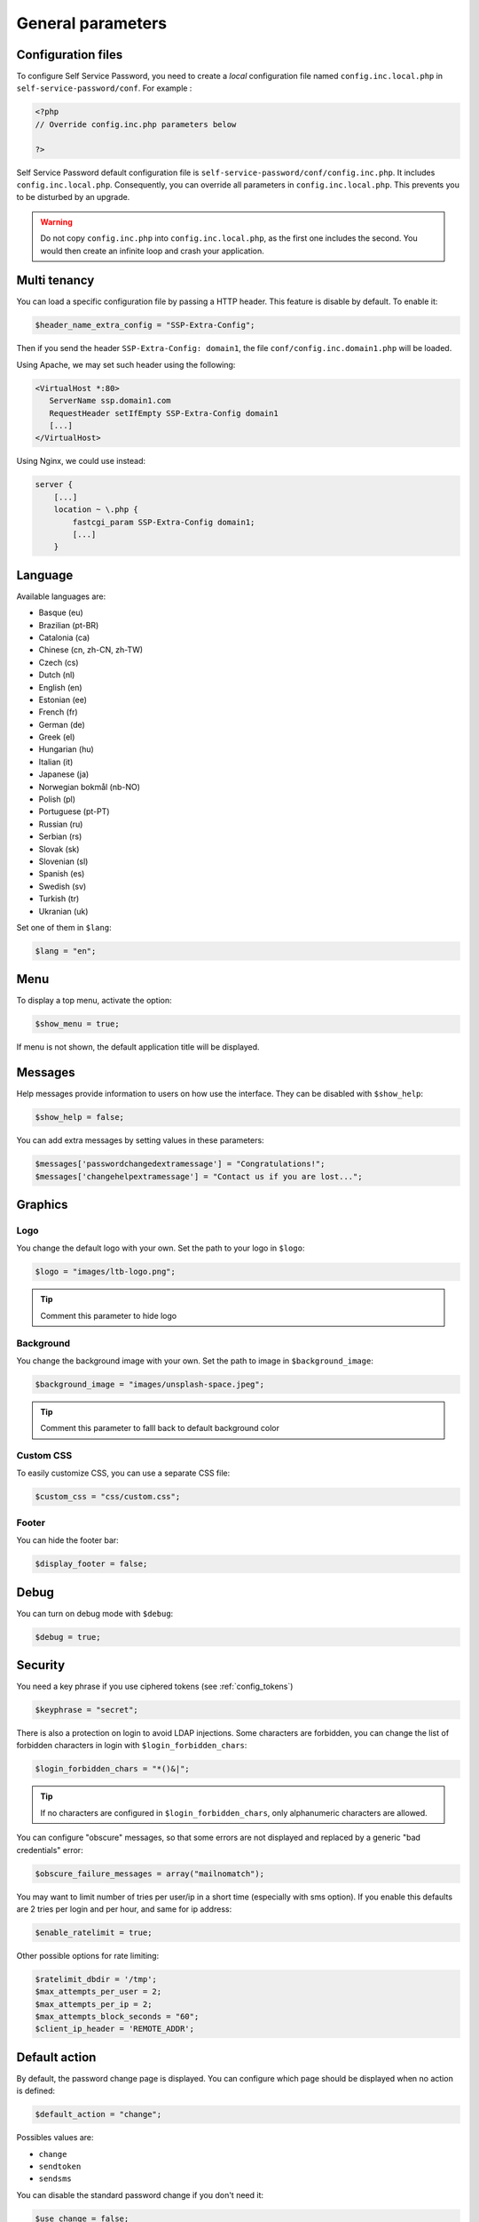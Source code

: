 General parameters
==================

Configuration files
-------------------

To configure Self Service Password, you need to create a *local*
configuration file named ``config.inc.local.php`` in
``self-service-password/conf``. For example :

.. code:: php

   <?php
   // Override config.inc.php parameters below

   ?>

Self Service Password default configuration file is
``self-service-password/conf/config.inc.php``. It includes
``config.inc.local.php``. Consequently, you can override all parameters
in ``config.inc.local.php``. This prevents you to be disturbed by an
upgrade.

.. warning::
  Do not copy ``config.inc.php`` into ``config.inc.local.php``, as the first one includes the second.
  You would then create an infinite loop and crash your application.

Multi tenancy
-------------

You can load a specific configuration file by passing a HTTP header.
This feature is disable by default. To enable it:

.. code:: php

   $header_name_extra_config = "SSP-Extra-Config";

Then if you send the header ``SSP-Extra-Config: domain1``, the file
``conf/config.inc.domain1.php`` will be loaded.

Using Apache, we may set such header using the following:

.. code:: apache

    <VirtualHost *:80>
       ServerName ssp.domain1.com
       RequestHeader setIfEmpty SSP-Extra-Config domain1
       [...]
    </VirtualHost>

Using Nginx, we could use instead:

.. code:: nginx

   server {
       [...]
       location ~ \.php {
           fastcgi_param SSP-Extra-Config domain1;
           [...]
       }

Language
--------

Available languages are:

-  Basque (eu)
-  |image0| Brazilian (pt-BR)
-  |image1| Catalonia (ca)
-  |image2| Chinese (cn, zh-CN, zh-TW)
-  |image3| Czech (cs)
-  |image4| Dutch (nl)
-  |image5| English (en)
-  |image6| Estonian (ee)
-  |image7| French (fr)
-  |image8| German (de)
-  |image9| Greek (el)
-  |image10| Hungarian (hu)
-  |image11| Italian (it)
-  |image12| Japanese (ja)
-  |image13| Norwegian bokmål (nb-NO)
-  |image14| Polish (pl)
-  |image15| Portuguese (pt-PT)
-  |image16| Russian (ru)
-  |image23| Serbian (rs)
-  |image17| Slovak (sk)
-  |image18| Slovenian (sl)
-  |image19| Spanish (es)
-  |image20| Swedish (sv)
-  |image21| Turkish (tr)
-  |image22| Ukranian (uk)

Set one of them in ``$lang``:

.. code:: php

   $lang = "en";

Menu
----

To display a top menu, activate the option:

.. code:: php

   $show_menu = true;

If menu is not shown, the default application title will be displayed.

Messages
--------

Help messages provide information to users on how use the interface.
They can be disabled with ``$show_help``:

.. code:: php

   $show_help = false;

You can add extra messages by setting values in these parameters:

.. code:: php

   $messages['passwordchangedextramessage'] = "Congratulations!";
   $messages['changehelpextramessage'] = "Contact us if you are lost...";

Graphics
--------

Logo
^^^^

You change the default logo with your own. Set the path to your logo in
``$logo``:

.. code:: php

   $logo = "images/ltb-logo.png";

.. tip:: Comment this parameter to hide logo

Background
^^^^^^^^^^

You change the background image with your own. Set the path to image in
``$background_image``:

.. code:: php

   $background_image = "images/unsplash-space.jpeg";

.. tip:: Comment this parameter to falll back to default background color

Custom CSS
^^^^^^^^^^

To easily customize CSS, you can use a separate CSS file:

.. code:: php

    $custom_css = "css/custom.css";

Footer
^^^^^^

You can hide the footer bar:

.. code:: php

    $display_footer = false;

Debug
-----

You can turn on debug mode with ``$debug``:

.. code:: php

   $debug = true;

Security
--------

You need a key phrase if you use ciphered tokens (see :ref:`config_tokens`)

.. code:: php

   $keyphrase = "secret";

There is also a protection on login to avoid LDAP injections. Some
characters are forbidden, you can change the list of forbidden
characters in login with ``$login_forbidden_chars``:

.. code:: php

   $login_forbidden_chars = "*()&|";

.. tip:: If no characters are configured in ``$login_forbidden_chars``,
   only alphanumeric characters are allowed.

You can configure "obscure" messages, so that some errors are not
displayed and replaced by a generic "bad credentials" error:

.. code:: php

   $obscure_failure_messages = array("mailnomatch");

You may want to limit number of tries per user/ip in a short time 
(especially with sms option). If you enable this defaults are 2 tries
per login and per hour, and same for ip address:

.. code:: php

   $enable_ratelimit = true;

Other possible options for rate limiting:

.. code:: php

   $ratelimit_dbdir = '/tmp';
   $max_attempts_per_user = 2;
   $max_attempts_per_ip = 2;
   $max_attempts_block_seconds = "60";
   $client_ip_header = 'REMOTE_ADDR';

Default action
--------------

By default, the password change page is displayed. You can configure
which page should be displayed when no action is defined:

.. code:: php

   $default_action = "change";

Possibles values are:

-  ``change``
-  ``sendtoken``
-  ``sendsms``

You can disable the standard password change if you don't need it:

.. code:: php

   $use_change = false;

In this case, be sure to also remove "change" from default action, else
the change page will still be displayed.

Prefill user login
------------------

If Self Service Password is called from another application, you can
prefill the login but sending an HTTP header.

To enable this feature:

.. code:: php

   $header_name_preset_login = "Auth-User";

Captcha
-------

To require a captcha, set ``$use_captcha``:

.. code:: php

   $use_captcha = true;

.. tip:: The captcha is used on every form in Self Service Password
  (password change, token, questions, etc.)

.. |image0| image:: images/br.png
.. |image1| image:: images/catalonia.png
.. |image2| image:: images/cn.png
.. |image3| image:: images/cz.png
.. |image4| image:: images/nl.png
.. |image5| image:: images/us.png
.. |image6| image:: images/ee.png
.. |image7| image:: images/fr.png
.. |image8| image:: images/de.png
.. |image9| image:: images/gr.png
.. |image10| image:: images/hu.png
.. |image11| image:: images/it.png
.. |image12| image:: images/jp.png
.. |image13| image:: images/no.png
.. |image14| image:: images/pl.png
.. |image15| image:: images/pt.png
.. |image16| image:: images/ru.png
.. |image17| image:: images/sk.png
.. |image18| image:: images/sl.png
.. |image19| image:: images/es.png
.. |image20| image:: images/se.png
.. |image21| image:: images/tr.png
.. |image22| image:: images/ua.png
.. |image23| image:: images/rs.png

